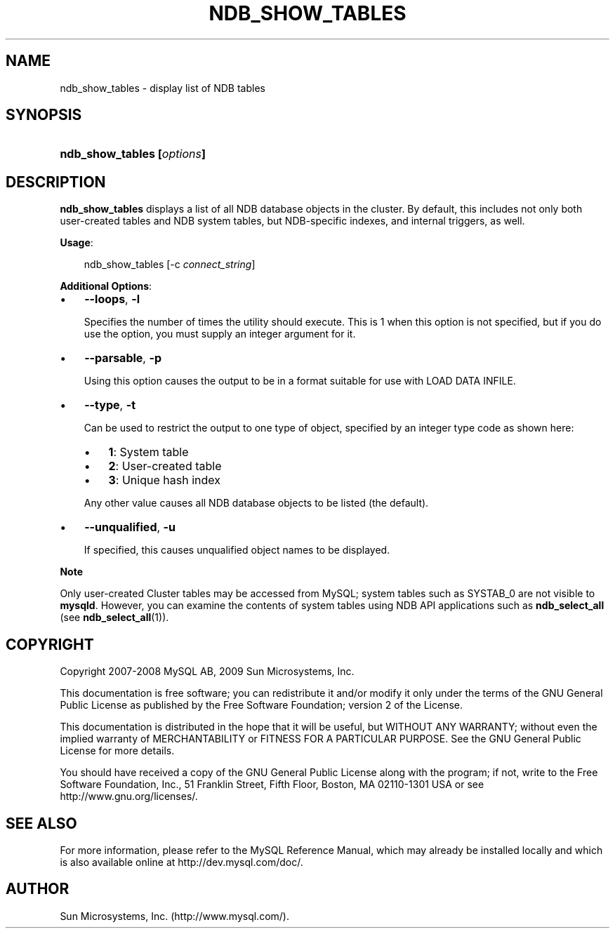 .\"     Title: \fBndb_show_tables\fR
.\"    Author: 
.\" Generator: DocBook XSL Stylesheets v1.70.1 <http://docbook.sf.net/>
.\"      Date: 05/07/2009
.\"    Manual: MySQL Database System
.\"    Source: MySQL 5.0
.\"
.TH "\fBNDB_SHOW_TABLES\\F" "1" "05/07/2009" "MySQL 5.0" "MySQL Database System"
.\" disable hyphenation
.nh
.\" disable justification (adjust text to left margin only)
.ad l
.SH "NAME"
ndb_show_tables \- display list of NDB tables
.SH "SYNOPSIS"
.HP 26
\fBndb_show_tables [\fR\fB\fIoptions\fR\fR\fB]\fR
.SH "DESCRIPTION"
.PP
\fBndb_show_tables\fR
displays a list of all
NDB
database objects in the cluster. By default, this includes not only both user\-created tables and
NDB
system tables, but
NDB\-specific indexes, and internal triggers, as well.
.PP
\fBUsage\fR:
.sp
.RS 3n
.nf
ndb_show_tables [\-c \fIconnect_string\fR]
.fi
.RE
.PP
\fBAdditional Options\fR:
.TP 3n
\(bu
\fB\-\-loops\fR,
\fB\-l\fR
.sp
Specifies the number of times the utility should execute. This is 1 when this option is not specified, but if you do use the option, you must supply an integer argument for it.
.TP 3n
\(bu
\fB\-\-parsable\fR,
\fB\-p\fR
.sp
Using this option causes the output to be in a format suitable for use with
LOAD DATA INFILE.
.TP 3n
\(bu
\fB\-\-type\fR,
\fB\-t\fR
.sp
Can be used to restrict the output to one type of object, specified by an integer type code as shown here:
.RS 3n
.TP 3n
\(bu
\fB1\fR: System table
.TP 3n
\(bu
\fB2\fR: User\-created table
.TP 3n
\(bu
\fB3\fR: Unique hash index
.RE
.IP "" 3n
Any other value causes all
NDB
database objects to be listed (the default).
.TP 3n
\(bu
\fB\-\-unqualified\fR,
\fB\-u\fR
.sp
If specified, this causes unqualified object names to be displayed.
.sp
.RE
.sp
.it 1 an-trap
.nr an-no-space-flag 1
.nr an-break-flag 1
.br
\fBNote\fR
.PP
Only user\-created Cluster tables may be accessed from MySQL; system tables such as
SYSTAB_0
are not visible to
\fBmysqld\fR. However, you can examine the contents of system tables using
NDB
API applications such as
\fBndb_select_all\fR
(see
\fBndb_select_all\fR(1)).
.SH "COPYRIGHT"
.PP
Copyright 2007\-2008 MySQL AB, 2009 Sun Microsystems, Inc.
.PP
This documentation is free software; you can redistribute it and/or modify it only under the terms of the GNU General Public License as published by the Free Software Foundation; version 2 of the License.
.PP
This documentation is distributed in the hope that it will be useful, but WITHOUT ANY WARRANTY; without even the implied warranty of MERCHANTABILITY or FITNESS FOR A PARTICULAR PURPOSE. See the GNU General Public License for more details.
.PP
You should have received a copy of the GNU General Public License along with the program; if not, write to the Free Software Foundation, Inc., 51 Franklin Street, Fifth Floor, Boston, MA 02110\-1301 USA or see http://www.gnu.org/licenses/.
.SH "SEE ALSO"
For more information, please refer to the MySQL Reference Manual,
which may already be installed locally and which is also available
online at http://dev.mysql.com/doc/.
.SH AUTHOR
Sun Microsystems, Inc. (http://www.mysql.com/).
